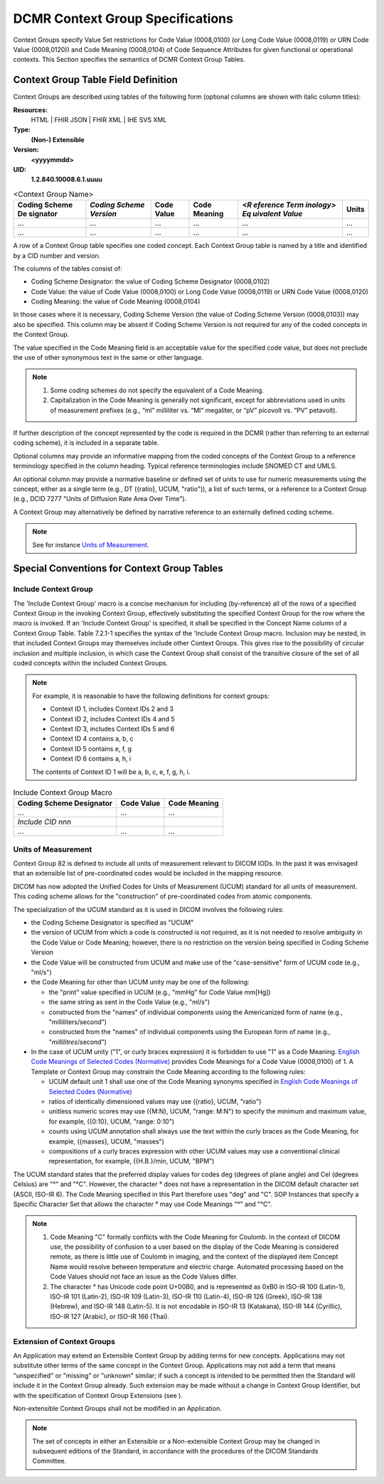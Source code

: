 .. _chapter_7:

DCMR Context Group Specifications
=================================

Context Groups specify Value Set restrictions for Code Value (0008,0100)
(or Long Code Value (0008,0119) or URN Code Value (0008,0120)) and Code
Meaning (0008,0104) of Code Sequence Attributes for given functional or
operational contexts. This Section specifies the semantics of DCMR
Context Group Tables.

.. _sect_7.1:

Context Group Table Field Definition
------------------------------------

Context Groups are described using tables of the following form
(optional columns are shown with italic column titles):

**Resources:**
   HTML \| FHIR JSON \| FHIR XML \| IHE SVS XML

**Type:**
   **(Non-) Extensible**

**Version:**
   **<yyyymmdd>**

**UID:**
   **1.2.840.10008.6.1.uuuu**

.. table:: <Context Group Name>

   +----------+----------+----------+----------+----------+-------+
   | Coding   | *Coding  | Code     | Code     | *<R      | Units |
   | Scheme   | Scheme   | Value    | Meaning  | eference |       |
   | De       | Version* |          |          | Term     |       |
   | signator |          |          |          | inology> |       |
   |          |          |          |          | Eq       |       |
   |          |          |          |          | uivalent |       |
   |          |          |          |          | Value*   |       |
   +==========+==========+==========+==========+==========+=======+
   | ...      | ...      | ...      | ...      | ...      | ...   |
   +----------+----------+----------+----------+----------+-------+
   | ...      | ...      | ...      | ...      | ...      | ...   |
   +----------+----------+----------+----------+----------+-------+

A row of a Context Group table specifies one coded concept. Each Context
Group table is named by a title and identified by a CID number and
version.

The columns of the tables consist of:

-  Coding Scheme Designator: the value of Coding Scheme Designator
   (0008,0102)

-  Code Value: the value of Code Value (0008,0100) or Long Code Value
   (0008,0119) or URN Code Value (0008,0120)

-  Coding Meaning: the value of Code Meaning (0008,0104)

In those cases where it is necessary, Coding Scheme Version (the value
of Coding Scheme Version (0008,0103)) may also be specified. This column
may be absent if Coding Scheme Version is not required for any of the
coded concepts in the Context Group.

The value specified in the Code Meaning field is an acceptable value for
the specified code value, but does not preclude the use of other
synonymous text in the same or other language.

.. note::

   1. Some coding schemes do not specify the equivalent of a Code
      Meaning.

   2. Capitalization in the Code Meaning is generally not significant,
      except for abbreviations used in units of measurement prefixes
      (e.g., “ml” milliliter vs. “Ml” megaliter, or “pV” picovolt vs.
      “PV” petavolt).

If further description of the concept represented by the code is
required in the DCMR (rather than referring to an external coding
scheme), it is included in a separate table.

Optional columns may provide an informative mapping from the coded
concepts of the Context Group to a reference terminology specified in
the column heading. Typical reference terminologies include SNOMED CT
and UMLS.

An optional column may provide a normative baseline or defined set of
units to use for numeric measurements using the concept, either as a
single term (e.g., DT ({ratio}, UCUM, "ratio")), a list of such terms,
or a reference to a Context Group (e.g., DCID 7277 "Units of Diffusion
Rate Area Over Time").

A Context Group may alternatively be defined by narrative reference to
an externally defined coding scheme.

.. note::

   See for instance `Units of Measurement <#sect_CID_82>`__.

.. _sect_7.2:

Special Conventions for Context Group Tables
--------------------------------------------

.. _sect_7.2.1:

Include Context Group
~~~~~~~~~~~~~~~~~~~~~

The 'Include Context Group' macro is a concise mechanism for including
(by-reference) all of the rows of a specified Context Group in the
invoking Context Group, effectively substituting the specified Context
Group for the row where the macro is invoked. If an 'Include Context
Group' is specified, it shall be specified in the Concept Name column of
a Context Group Table. Table 7.2.1-1 specifies the syntax of the
'Include Context Group macro. Inclusion may be nested, in that included
Context Groups may themselves include other Context Groups. This gives
rise to the possibility of circular inclusion and multiple inclusion, in
which case the Context Group shall consist of the transitive closure of
the set of all coded concepts within the included Context Groups.

.. note::

   For example, it is reasonable to have the following definitions for
   context groups:

   -  Context ID 1, includes Context IDs 2 and 3

   -  Context ID 2, includes Context IDs 4 and 5

   -  Context ID 3, includes Context IDs 5 and 6

   -  Context ID 4 contains a, b, c

   -  Context ID 5 contains e, f, g

   -  Context ID 6 contains a, h, i

   The contents of Context ID 1 will be a, b, c, e, f, g, h, i.

.. table:: Include Context Group Macro

   ======================== ========== ============
   Coding Scheme Designator Code Value Code Meaning
   ======================== ========== ============
   …                        …          …
   *Include CID nnn*                   
   …                        …          …
   ======================== ========== ============

.. _sect_7.2.2:

Units of Measurement
~~~~~~~~~~~~~~~~~~~~

Context Group 82 is defined to include all units of measurement relevant
to DICOM IODs. In the past it was envisaged that an extensible list of
pre-coordinated codes would be included in the mapping resource.

DICOM has now adopted the Unified Codes for Units of Measurement (UCUM)
standard for all units of measurement. This coding scheme allows for the
"construction" of pre-coordinated codes from atomic components.

The specialization of the UCUM standard as it is used in DICOM involves
the following rules:

-  the Coding Scheme Designator is specified as "UCUM"

-  the version of UCUM from which a code is constructed is not required,
   as it is not needed to resolve ambiguity in the Code Value or Code
   Meaning; however, there is no restriction on the version being
   specified in Coding Scheme Version

-  the Code Value will be constructed from UCUM and make use of the
   "case-sensitive" form of UCUM code (e.g., "ml/s")

-  the Code Meaning for other than UCUM unity may be one of the
   following:

   -  the "print" value specified in UCUM (e.g., "mmHg" for Code Value
      mm[Hg])

   -  the same string as sent in the Code Value (e.g., "ml/s")

   -  constructed from the "names" of individual components using the
      Americanized form of name (e.g., "milliliters/second")

   -  constructed from the "names" of individual components using the
      European form of name (e.g., "*millilitres*/second")

-  In the case of UCUM unity ("1", or curly braces expression) it is
   forbidden to use "1" as a Code Meaning. `English Code Meanings of
   Selected Codes (Normative) <#chapter_G>`__ provides Code Meanings for
   a Code Value (0008,0100) of 1. A Template or Context Group may
   constrain the Code Meaning according to the following rules:

   -  UCUM default unit 1 shall use one of the Code Meaning synonyms
      specified in `English Code Meanings of Selected Codes
      (Normative) <#chapter_G>`__

   -  ratios of identically dimensioned values may use ({ratio}, UCUM,
      "ratio")

   -  unitless numeric scores may use ({M:N}, UCUM, "range: M:N") to
      specify the minimum and maximum value, for example, ({0:10}, UCUM,
      "range: 0:10")

   -  counts using UCUM annotation shall always use the text within the
      curly braces as the Code Meaning, for example, ({masses}, UCUM,
      "masses")

   -  compositions of a curly braces expression with other UCUM values
      may use a conventional clinical representation, for example,
      ({H.B.}/min, UCUM, "BPM")

The UCUM standard states that the preferred display values for codes deg
(degrees of plane angle) and Cel (degrees Celsius) are "°" and "°C".
However, the character ° does not have a representation in the DICOM
default character set (ASCII, ISO-IR 6). The Code Meaning specified in
this Part therefore uses "deg" and "C". SOP Instances that specify a
Specific Character Set that allows the character ° may use Code Meanings
"°" and "°C".

.. note::

   1. Code Meaning "C" formally conflicts with the Code Meaning for
      Coulomb. In the context of DICOM use, the possibility of confusion
      to a user based on the display of the Code Meaning is considered
      remote, as there is little use of Coulomb in imaging, and the
      context of the displayed item Concept Name would resolve between
      temperature and electric charge. Automated processing based on the
      Code Values should not face an issue as the Code Values differ.

   2. The character ° has Unicode code point U+00B0, and is represented
      as 0xB0 in ISO-IR 100 (Latin-1), ISO-IR 101 (Latin-2), ISO-IR 109
      (Latin-3), ISO-IR 110 (Latin-4), ISO-IR 126 (Greek), ISO-IR 138
      (Hebrew), and ISO-IR 148 (Latin-5). It is not encodable in ISO-IR
      13 (Katakana), ISO-IR 144 (Cyrillic), ISO-IR 127 (Arabic), or
      ISO-IR 166 (Thai).

.. _sect_7.2.3:

Extension of Context Groups
~~~~~~~~~~~~~~~~~~~~~~~~~~~

An Application may extend an Extensible Context Group by adding terms
for new concepts. Applications may not substitute other terms of the
same concept in the Context Group. Applications may not add a term that
means "unspecified" or "missing" or "unknown" similar; if such a concept
is intended to be permitted then the Standard will include it in the
Context Group already. Such extension may be made without a change in
Context Group Identifier, but with the specification of Context Group
Extensions (see ).

Non-extensible Context Groups shall not be modified in an Application.

.. note::

   The set of concepts in either an Extensible or a Non-extensible
   Context Group may be changed in subsequent editions of the Standard,
   in accordance with the procedures of the DICOM Standards Committee.

